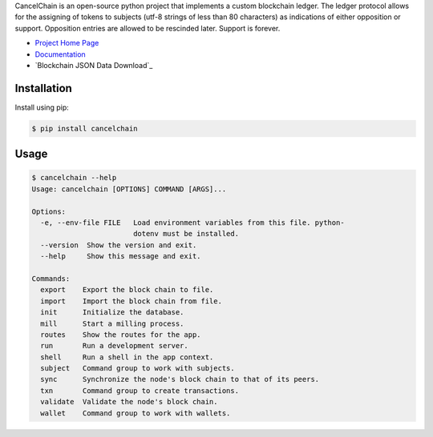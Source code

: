 CancelChain is an open-source python project that implements a custom blockchain ledger. The ledger protocol allows for the assigning of tokens to subjects (utf-8 strings of less than 80 characters) as indications of either opposition or support. Opposition entries are allowed to be rescinded later. Support is forever.

* `Project Home Page`_
* `Documentation`_
* `Blockchain JSON Data Download`_


Installation
------------

Install using pip:

.. code-block:: console

    $ pip install cancelchain


Usage
-----

.. code-block::

    $ cancelchain --help
    Usage: cancelchain [OPTIONS] COMMAND [ARGS]...

    Options:
      -e, --env-file FILE   Load environment variables from this file. python-
                            dotenv must be installed.
      --version  Show the version and exit.
      --help     Show this message and exit.

    Commands:
      export    Export the block chain to file.
      import    Import the block chain from file.
      init      Initialize the database.
      mill      Start a milling process.
      routes    Show the routes for the app.
      run       Run a development server.
      shell     Run a shell in the app context.
      subject   Command group to work with subjects.
      sync      Synchronize the node's block chain to that of its peers.
      txn       Command group to create transactions.
      validate  Validate the node's block chain.
      wallet    Command group to work with wallets.


.. _Project Home Page: https://cancelchain.org
.. _Documentation: https://docs.cancelchain.org
.. _Blockchain JSON Data: http://blocks.cancelchain.org/cancelchain.jsonl
